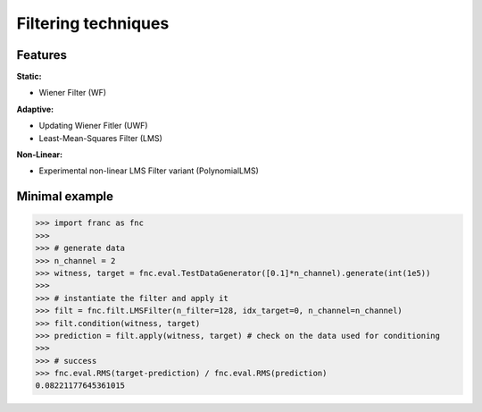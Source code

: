 Filtering techniques
*********************

Features
=========

**Static:**

* Wiener Filter (WF)

**Adaptive:**

* Updating Wiener Fitler (UWF)
* Least-Mean-Squares Filter (LMS)

**Non-Linear:**

* Experimental non-linear LMS Filter variant (PolynomialLMS)

Minimal example
================


.. code-block:: python

    >>> import franc as fnc
    >>>
    >>> # generate data
    >>> n_channel = 2
    >>> witness, target = fnc.eval.TestDataGenerator([0.1]*n_channel).generate(int(1e5))
    >>>
    >>> # instantiate the filter and apply it
    >>> filt = fnc.filt.LMSFilter(n_filter=128, idx_target=0, n_channel=n_channel)
    >>> filt.condition(witness, target)
    >>> prediction = filt.apply(witness, target) # check on the data used for conditioning
    >>>
    >>> # success
    >>> fnc.eval.RMS(target-prediction) / fnc.eval.RMS(prediction)
    0.08221177645361015

